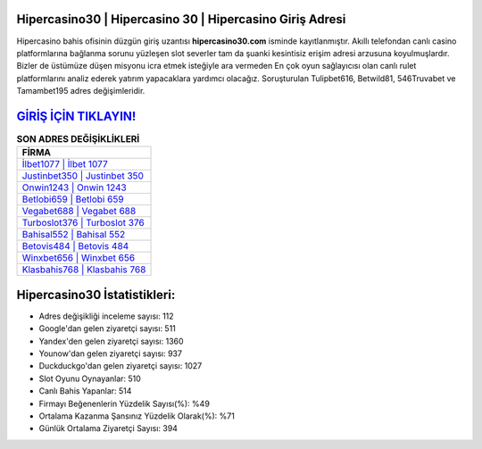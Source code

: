 ﻿Hipercasino30 | Hipercasino 30 | Hipercasino Giriş Adresi
===================================

.. image:: images/hipercasino-giris.jpg
   :width: 600
   
Hipercasino bahis ofisinin düzgün giriş uzantısı **hipercasino30.com** isminde kayıtlanmıştır. Akıllı telefondan canlı casino platformlarına bağlanma sorunu yüzleşen slot severler tam da şuanki kesintisiz erişim adresi arzusuna koyulmuşlardır. Bizler de üstümüze düşen misyonu icra etmek isteğiyle ara vermeden En çok oyun sağlayıcısı olan canlı rulet platformlarını analiz ederek yatırım yapacaklara yardımcı olacağız. Soruşturulan Tulipbet616, Betwild81, 546Truvabet ve Tamambet195 adres değişimleridir.

`GİRİŞ İÇİN TIKLAYIN! <https://uclck.me/gonow>`_
==============

.. list-table:: **SON ADRES DEĞİŞİKLİKLERİ**
   :widths: 100
   :header-rows: 1

   * - FİRMA
   * - `İlbet1077 | İlbet 1077 <ilbet1077-ilbet-1077-ilbet-giris-adresi.html>`_
   * - `Justinbet350 | Justinbet 350 <justinbet350-justinbet-350-justinbet-giris-adresi.html>`_
   * - `Onwin1243 | Onwin 1243 <onwin1243-onwin-1243-onwin-giris-adresi.html>`_	 
   * - `Betlobi659 | Betlobi 659 <betlobi659-betlobi-659-betlobi-giris-adresi.html>`_	 
   * - `Vegabet688 | Vegabet 688 <vegabet688-vegabet-688-vegabet-giris-adresi.html>`_ 
   * - `Turboslot376 | Turboslot 376 <turboslot376-turboslot-376-turboslot-giris-adresi.html>`_
   * - `Bahisal552 | Bahisal 552 <bahisal552-bahisal-552-bahisal-giris-adresi.html>`_	 
   * - `Betovis484 | Betovis 484 <betovis484-betovis-484-betovis-giris-adresi.html>`_
   * - `Winxbet656 | Winxbet 656 <winxbet656-winxbet-656-winxbet-giris-adresi.html>`_
   * - `Klasbahis768 | Klasbahis 768 <klasbahis768-klasbahis-768-klasbahis-giris-adresi.html>`_
	 
Hipercasino30 İstatistikleri:
===================================	 
* Adres değişikliği inceleme sayısı: 112
* Google'dan gelen ziyaretçi sayısı: 511
* Yandex'den gelen ziyaretçi sayısı: 1360
* Younow'dan gelen ziyaretçi sayısı: 937
* Duckduckgo'dan gelen ziyaretçi sayısı: 1027
* Slot Oyunu Oynayanlar: 510
* Canlı Bahis Yapanlar: 514
* Firmayı Beğenenlerin Yüzdelik Sayısı(%): %49
* Ortalama Kazanma Şansınız Yüzdelik Olarak(%): %71
* Günlük Ortalama Ziyaretçi Sayısı: 394
